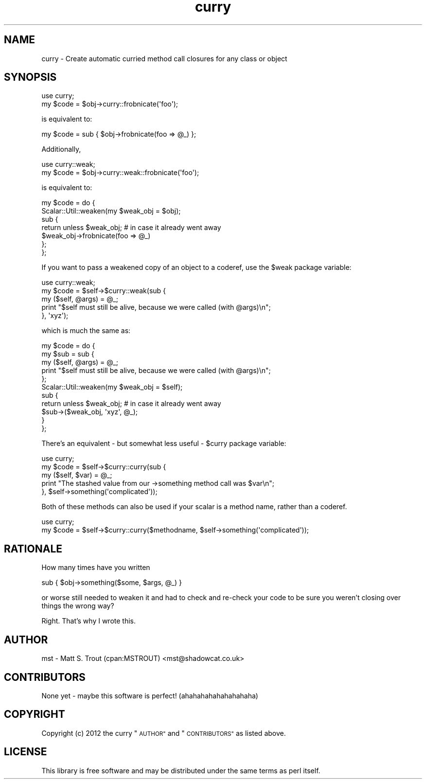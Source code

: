 .\" Automatically generated by Pod::Man 4.11 (Pod::Simple 3.35)
.\"
.\" Standard preamble:
.\" ========================================================================
.de Sp \" Vertical space (when we can't use .PP)
.if t .sp .5v
.if n .sp
..
.de Vb \" Begin verbatim text
.ft CW
.nf
.ne \\$1
..
.de Ve \" End verbatim text
.ft R
.fi
..
.\" Set up some character translations and predefined strings.  \*(-- will
.\" give an unbreakable dash, \*(PI will give pi, \*(L" will give a left
.\" double quote, and \*(R" will give a right double quote.  \*(C+ will
.\" give a nicer C++.  Capital omega is used to do unbreakable dashes and
.\" therefore won't be available.  \*(C` and \*(C' expand to `' in nroff,
.\" nothing in troff, for use with C<>.
.tr \(*W-
.ds C+ C\v'-.1v'\h'-1p'\s-2+\h'-1p'+\s0\v'.1v'\h'-1p'
.ie n \{\
.    ds -- \(*W-
.    ds PI pi
.    if (\n(.H=4u)&(1m=24u) .ds -- \(*W\h'-12u'\(*W\h'-12u'-\" diablo 10 pitch
.    if (\n(.H=4u)&(1m=20u) .ds -- \(*W\h'-12u'\(*W\h'-8u'-\"  diablo 12 pitch
.    ds L" ""
.    ds R" ""
.    ds C` ""
.    ds C' ""
'br\}
.el\{\
.    ds -- \|\(em\|
.    ds PI \(*p
.    ds L" ``
.    ds R" ''
.    ds C`
.    ds C'
'br\}
.\"
.\" Escape single quotes in literal strings from groff's Unicode transform.
.ie \n(.g .ds Aq \(aq
.el       .ds Aq '
.\"
.\" If the F register is >0, we'll generate index entries on stderr for
.\" titles (.TH), headers (.SH), subsections (.SS), items (.Ip), and index
.\" entries marked with X<> in POD.  Of course, you'll have to process the
.\" output yourself in some meaningful fashion.
.\"
.\" Avoid warning from groff about undefined register 'F'.
.de IX
..
.nr rF 0
.if \n(.g .if rF .nr rF 1
.if (\n(rF:(\n(.g==0)) \{\
.    if \nF \{\
.        de IX
.        tm Index:\\$1\t\\n%\t"\\$2"
..
.        if !\nF==2 \{\
.            nr % 0
.            nr F 2
.        \}
.    \}
.\}
.rr rF
.\" ========================================================================
.\"
.IX Title "curry 3pm"
.TH curry 3pm "2017-06-23" "perl v5.30.0" "User Contributed Perl Documentation"
.\" For nroff, turn off justification.  Always turn off hyphenation; it makes
.\" way too many mistakes in technical documents.
.if n .ad l
.nh
.SH "NAME"
curry \- Create automatic curried method call closures for any class or object
.SH "SYNOPSIS"
.IX Header "SYNOPSIS"
.Vb 1
\&  use curry;
\&
\&  my $code = $obj\->curry::frobnicate(\*(Aqfoo\*(Aq);
.Ve
.PP
is equivalent to:
.PP
.Vb 1
\&  my $code = sub { $obj\->frobnicate(foo => @_) };
.Ve
.PP
Additionally,
.PP
.Vb 1
\&  use curry::weak;
\&
\&  my $code = $obj\->curry::weak::frobnicate(\*(Aqfoo\*(Aq);
.Ve
.PP
is equivalent to:
.PP
.Vb 7
\&  my $code = do {
\&    Scalar::Util::weaken(my $weak_obj = $obj);
\&    sub {
\&      return unless $weak_obj; # in case it already went away
\&      $weak_obj\->frobnicate(foo => @_)
\&    };
\&  };
.Ve
.PP
If you want to pass a weakened copy of an object to a coderef, use the
\&\f(CW $weak \fR package variable:
.PP
.Vb 1
\& use curry::weak;
\&
\& my $code = $self\->$curry::weak(sub {
\&  my ($self, @args) = @_;
\&  print "$self must still be alive, because we were called (with @args)\en";
\& }, \*(Aqxyz\*(Aq);
.Ve
.PP
which is much the same as:
.PP
.Vb 11
\& my $code = do {
\&  my $sub = sub {
\&   my ($self, @args) = @_;
\&   print "$self must still be alive, because we were called (with @args)\en";
\&  };
\&  Scalar::Util::weaken(my $weak_obj = $self);
\&  sub {
\&   return unless $weak_obj; # in case it already went away
\&   $sub\->($weak_obj, \*(Aqxyz\*(Aq, @_);
\&  }
\& };
.Ve
.PP
There's an equivalent \- but somewhat less useful \- \f(CW $curry \fR package variable:
.PP
.Vb 1
\& use curry;
\&
\& my $code = $self\->$curry::curry(sub {
\&  my ($self, $var) = @_;
\&  print "The stashed value from our \->something method call was $var\en";
\& }, $self\->something(\*(Aqcomplicated\*(Aq));
.Ve
.PP
Both of these methods can also be used if your scalar is a method name, rather
than a coderef.
.PP
.Vb 1
\& use curry;
\&
\& my $code = $self\->$curry::curry($methodname, $self\->something(\*(Aqcomplicated\*(Aq));
.Ve
.SH "RATIONALE"
.IX Header "RATIONALE"
How many times have you written
.PP
.Vb 1
\&  sub { $obj\->something($some, $args, @_) }
.Ve
.PP
or worse still needed to weaken it and had to check and re-check your code
to be sure you weren't closing over things the wrong way?
.PP
Right. That's why I wrote this.
.SH "AUTHOR"
.IX Header "AUTHOR"
mst \- Matt S. Trout (cpan:MSTROUT) <mst@shadowcat.co.uk>
.SH "CONTRIBUTORS"
.IX Header "CONTRIBUTORS"
None yet \- maybe this software is perfect! (ahahahahahahahahaha)
.SH "COPYRIGHT"
.IX Header "COPYRIGHT"
Copyright (c) 2012 the curry \*(L"\s-1AUTHOR\*(R"\s0 and \*(L"\s-1CONTRIBUTORS\*(R"\s0
as listed above.
.SH "LICENSE"
.IX Header "LICENSE"
This library is free software and may be distributed under the same terms
as perl itself.
